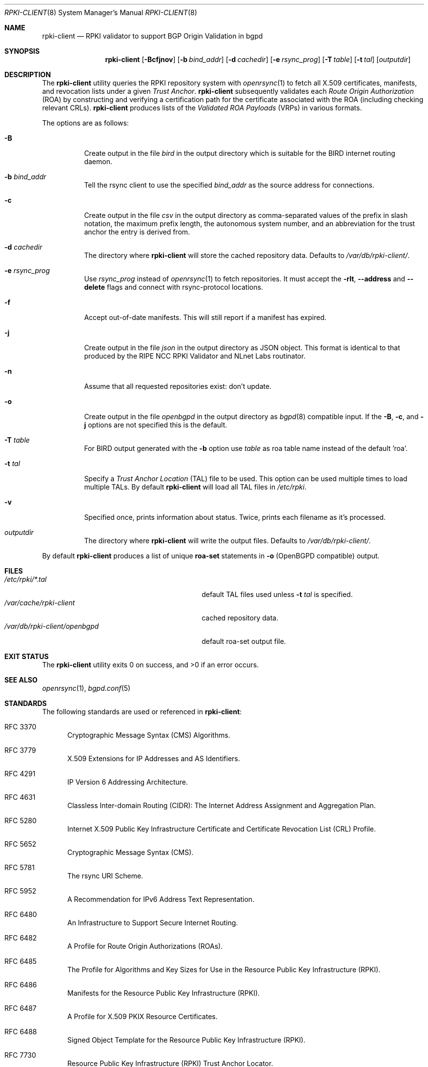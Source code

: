 .\"	$OpenBSD: rpki-client.8,v 1.19 2019/12/19 17:31:03 jmc Exp $
.\"
.\" Copyright (c) 2019 Kristaps Dzonsons <kristaps@bsd.lv>
.\"
.\" Permission to use, copy, modify, and distribute this software for any
.\" purpose with or without fee is hereby granted, provided that the above
.\" copyright notice and this permission notice appear in all copies.
.\"
.\" THE SOFTWARE IS PROVIDED "AS IS" AND THE AUTHOR DISCLAIMS ALL WARRANTIES
.\" WITH REGARD TO THIS SOFTWARE INCLUDING ALL IMPLIED WARRANTIES OF
.\" MERCHANTABILITY AND FITNESS. IN NO EVENT SHALL THE AUTHOR BE LIABLE FOR
.\" ANY SPECIAL, DIRECT, INDIRECT, OR CONSEQUENTIAL DAMAGES OR ANY DAMAGES
.\" WHATSOEVER RESULTING FROM LOSS OF USE, DATA OR PROFITS, WHETHER IN AN
.\" ACTION OF CONTRACT, NEGLIGENCE OR OTHER TORTIOUS ACTION, ARISING OUT OF
.\" OR IN CONNECTION WITH THE USE OR PERFORMANCE OF THIS SOFTWARE.
.\"
.Dd $Mdocdate: December 19 2019 $
.Dt RPKI-CLIENT 8
.Os
.Sh NAME
.Nm rpki-client
.Nd RPKI validator to support BGP Origin Validation in bgpd
.Sh SYNOPSIS
.Nm
.Op Fl Bcfjnov
.Op Fl b Ar bind_addr
.Op Fl d Ar cachedir
.Op Fl e Ar rsync_prog
.Op Fl T Ar table
.Op Fl t Ar tal
.Op Ar outputdir
.Sh DESCRIPTION
The
.Nm
utility queries the RPKI repository system with
.Xr openrsync 1
to fetch all X.509 certificates, manifests, and revocation lists under a given
.Em Trust Anchor .
.Nm
subsequently validates each
.Em Route Origin Authorization Pq ROA
by constructing and verifying a certification path for the certificate
associated with the ROA (including checking relevant CRLs).
.Nm
produces lists of the
.Em Validated ROA Payloads Pq VRPs
in various formats.
.Pp
The options are as follows:
.Bl -tag -width Ds
.It Fl B
Create output in the file
.Pa bird
in the output directory which is suitable for the BIRD internet routing daemon.
.It Fl b Ar bind_addr
Tell the rsync client to use the specified
.Ar bind_addr
as the source address for connections.
.It Fl c
Create output in the file
.Pa csv
in the output directory as comma-separated values of the prefix in slash notation,
the maximum prefix length, the autonomous system number, and an abbreviation
for the trust anchor the entry is derived from.
.It Fl d Ar cachedir
The directory where
.Nm
will store the cached repository data.
Defaults to
.Pa /var/db/rpki-client/ .
.It Fl e Ar rsync_prog
Use
.Ar rsync_prog
instead of
.Xr openrsync 1
to fetch repositories.
It must accept the
.Fl rlt ,
.Fl -address
and
.Fl -delete
flags and connect with rsync-protocol locations.
.It Fl f
Accept out-of-date manifests.
This will still report if a manifest has expired.
.It Fl j
Create output in the file
.Pa json
in the output directory as JSON object.
This format is identical to that
produced by the RIPE NCC RPKI Validator and NLnet Labs routinator.
.It Fl n
Assume that all requested repositories exist: don't update.
.It Fl o
Create output in the file
.Pa openbgpd
in the output directory as
.Xr bgpd 8
compatible input.
If the
.Fl B ,
.Fl c ,
and
.Fl j
options are not specified this is the default.
.It Fl T Ar table
For BIRD output generated with the
.Fl b
option use
.Ar table
as roa table name instead of the default 'roa'.
.It Fl t Ar tal
Specify a
.Em Trust Anchor Location Pq TAL
file to be used.
This option can be used multiple times to load multiple TALs.
By default
.Nm
will load all TAL files in
.Pa /etc/rpki .
.It Fl v
Specified once, prints information about status.
Twice, prints each filename as it's processed.
.It Ar outputdir
The directory where
.Nm
will write the output files.
Defaults to
.Pa /var/db/rpki-client/ .
.El
.Pp
By default
.Nm
produces a list of unique
.Li roa-set
statements in
.Fl o
(OpenBGPD compatible) output.
.\" .Sh ENVIRONMENT
.\" For sections 1, 6, 7, and 8 only.
.Sh FILES
.Bl -tag -width "/var/db/rpki-client/openbgpd" -compact
.It Pa /etc/rpki/*.tal
default TAL files used unless
.Fl t Ar tal
is specified.
.It Pa /var/cache/rpki-client
cached repository data.
.It Pa /var/db/rpki-client/openbgpd
default roa-set output file.
.El
.Sh EXIT STATUS
.Ex -std
.\" For sections 1, 6, and 8 only.
.\" .Sh EXAMPLES
.\" .Sh DIAGNOSTICS
.\" For sections 1, 4, 6, 7, 8, and 9 printf/stderr messages only.
.Sh SEE ALSO
.Xr openrsync 1 ,
.Xr bgpd.conf 5
.Sh STANDARDS
The following standards are used or referenced in
.Nm :
.Bl -tag -width -Ds
.It RFC 3370
Cryptographic Message Syntax (CMS) Algorithms.
.It RFC 3779
X.509 Extensions for IP Addresses and AS Identifiers.
.It RFC 4291
IP Version 6 Addressing Architecture.
.It RFC 4631
Classless Inter-domain Routing (CIDR): The Internet Address Assignment
and Aggregation Plan.
.It RFC 5280
Internet X.509 Public Key Infrastructure Certificate and Certificate
Revocation List (CRL) Profile.
.It RFC 5652
Cryptographic Message Syntax (CMS).
.It RFC 5781
The rsync URI Scheme.
.It RFC 5952
A Recommendation for IPv6 Address Text Representation.
.It RFC 6480
An Infrastructure to Support Secure Internet Routing.
.It RFC 6482
A Profile for Route Origin Authorizations (ROAs).
.It RFC 6485
The Profile for Algorithms and Key Sizes for Use in the Resource Public Key
Infrastructure (RPKI).
.It RFC 6486
Manifests for the Resource Public Key Infrastructure (RPKI).
.It RFC 6487
A Profile for X.509 PKIX Resource Certificates.
.It RFC 6488
Signed Object Template for the Resource Public Key Infrastructure
(RPKI).
.It RFC 7730
Resource Public Key Infrastructure (RPKI) Trust Anchor Locator.
.El
.\" .Sh HISTORY
.Sh AUTHORS
The
.Nm
utility was written by
.An Kristaps Dzonsons Aq Mt kristaps@bsd.lv .
.\" .Sh CAVEATS
.\" .Sh BUGS
